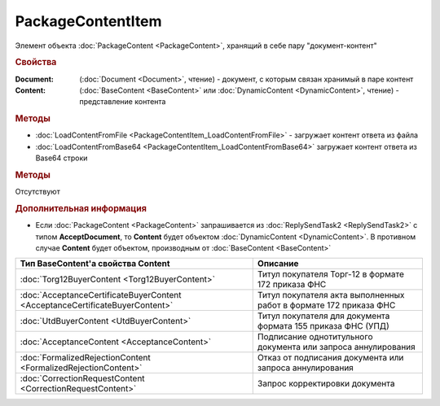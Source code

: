 ﻿PackageContentItem
==================

Элемент объекта :doc:`PackageContent <PackageContent>`, хранящий в себе пару "документ-контент"


.. rubric:: Свойства

:Document: (:doc:`Document <Document>`, чтение) - документ, с которым связан хранимый в паре контент
:Content: (:doc:`BaseContent <BaseContent>` или :doc:`DynamicContent <DynamicContent>`, чтение) - представление контента


.. rubric:: Методы

* :doc:`LoadContentFromFile <PackageContentItem_LoadContentFromFile>` - загружает контент ответа из файла
* :doc:`LoadContentFromBase64 <PackageContentItem_LoadContentFromBase64>` загружает контент ответа из Base64 строки


.. rubric:: Методы

Отсутствуют


.. rubric:: Дополнительная информация

* Если :doc:`PackageContent <PackageContent>` запрашивается из :doc:`ReplySendTask2 <ReplySendTask2>` с типом **AcceptDocument**, то **Content** будет объектом :doc:`DynamicContent <DynamicContent>`.
  В противном случае **Content** будет объектом, производным от :doc:`BaseContent <BaseContent>`

============================================================================ ====================================================================================================
Тип BaseContent'а свойства Content                                           Описание
============================================================================ ====================================================================================================
:doc:`Torg12BuyerContent <Torg12BuyerContent>`                               Титул покупателя Торг-12 в формате 172 приказа ФНС
:doc:`AcceptanceCertificateBuyerContent <AcceptanceCertificateBuyerContent>` Титул покупателя акта выполненных работ в формате 172 приказа ФНС
:doc:`UtdBuyerContent <UtdBuyerContent>`                                     Титул покупателя для документа формата 155 приказа ФНС (УПД)
:doc:`AcceptanceContent <AcceptanceContent>`                                 Подписание однотитульного документа или запроса аннулирования
:doc:`FormalizedRejectionContent <FormalizedRejectionContent>`               Отказ от подписания документа или запроса аннулирования
:doc:`CorrectionRequestContent <CorrectionRequestContent>`                   Запрос корректировки документа
============================================================================ ====================================================================================================
